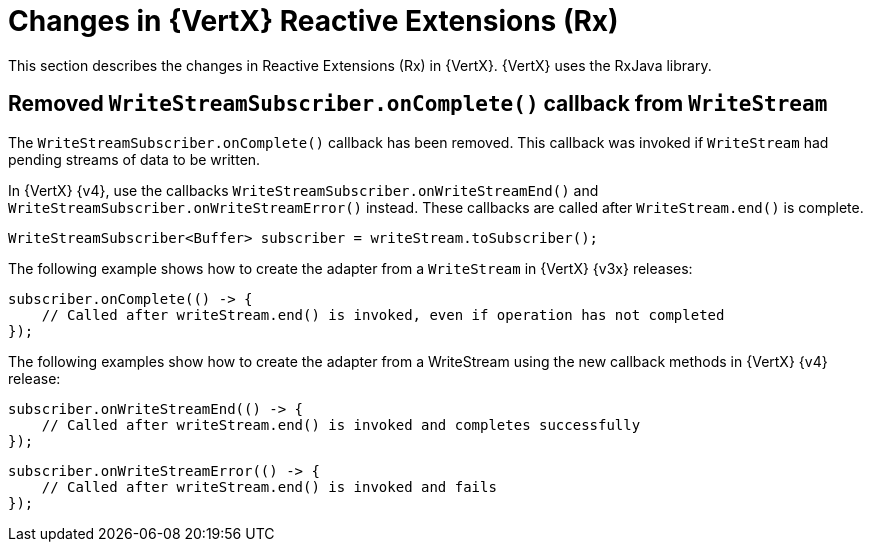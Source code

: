 [id="changes-in-vertx-reactive-extensions_{context}"]
= Changes in {VertX} Reactive Extensions (Rx)

This section describes the changes in Reactive Extensions (Rx) in {VertX}.
{VertX} uses the RxJava library.

== Removed `WriteStreamSubscriber.onComplete()` callback from `WriteStream`

The `WriteStreamSubscriber.onComplete()` callback has been removed. This callback was invoked if `WriteStream` had pending streams of data to be written.

In {VertX} {v4}, use the callbacks `WriteStreamSubscriber.onWriteStreamEnd()` and `WriteStreamSubscriber.onWriteStreamError()` instead. These callbacks are called after `WriteStream.end()` is complete.

----
WriteStreamSubscriber<Buffer> subscriber = writeStream.toSubscriber();
----

The following example shows how to create the adapter from a `WriteStream` in  {VertX} {v3x} releases:

----
subscriber.onComplete(() -> {
    // Called after writeStream.end() is invoked, even if operation has not completed
});
----

The following examples show how to create the adapter from a WriteStream using the new callback methods in {VertX} {v4} release:

----
subscriber.onWriteStreamEnd(() -> {
    // Called after writeStream.end() is invoked and completes successfully
});
----
----
subscriber.onWriteStreamError(() -> {
    // Called after writeStream.end() is invoked and fails
});
----
